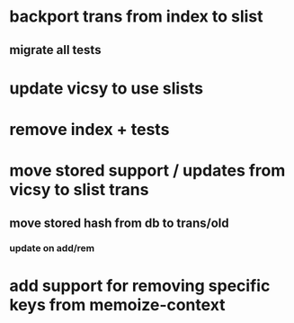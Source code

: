 * backport trans from index to slist
** migrate all tests
* update vicsy to use slists
* remove index + tests
* move stored support / updates from vicsy to slist trans
** move stored hash from db to trans/old
*** update on add/rem
* add support for removing specific keys from memoize-context
